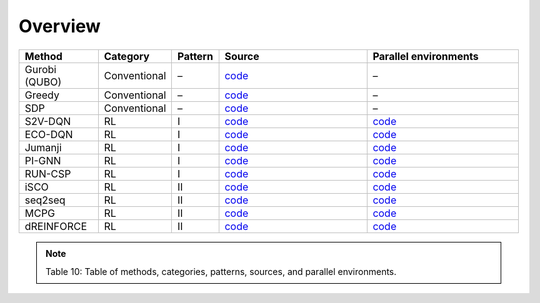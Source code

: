 Overview
=================================

.. list-table::
   :header-rows: 1
   :widths: 20 15 10 40 40

   * - Method
     - Category
     - Pattern
     - Source
     - Parallel environments
   * - Gurobi (QUBO)
     - Conventional
     - –
     - `code <https://github.com/zhumingpassional/RLSolver/blob/master/rlsolver/methods/gurobi.py>`_
     - –
   * - Greedy
     - Conventional
     - –
     - `code <https://github.com/zhumingpassional/RLSolver/blob/master/rlsolver/methods/greedy.py>`_
     - –
   * - SDP
     - Conventional
     - –
     - `code <https://github.com/zhumingpassional/RLSolver/blob/master/rlsolver/methods/sdp.py>`_
     - –
   * - S2V-DQN
     - RL
     - I
     - `code <https://github.com/Open-Finance-Lab/RLSolver/blob/master/rlsolver/methods/eco_s2v/train_and_inference/train_s2v.py>`_
     - `code <https://github.com/zhumingpassional/RLSolver/blob/master/rlsolver/envs/env_S2V.py>`_
   * - ECO-DQN
     - RL
     - I
     - `code <https://github.com/zhumingpassional/RLSolver/blob/master/rlsolver/methods/eco_s2v/train_and_inference/train_eco.py>`_
     - `code <https://github.com/zhumingpassional/RLSolver/blob/master/rlsolver/envs/env_ECO.py>`_
   * - Jumanji
     - RL
     - I
     - `code <https://github.com/zhumingpassional/RLSolver/tree/master/rlsolver/methods/eco_s2v/jumanji>`_
     - `code <https://github.com/zhumingpassional/RLSolver/blob/master/rlsolver/envs/env_Jumanji.py>`_
   * - PI-GNN
     - RL
     - I
     - `code <https://github.com/zhumingpassional/RLSolver/tree/master/rlsolver/methods/PIGNN>`_
     - `code <https://github.com/zhumingpassional/RLSolver/blob/master/rlsolver/envs/env_PIGNN.py>`_
   * - RUN-CSP
     - RL
     - I
     - `code <https://github.com/zhumingpassional/RLSolver/tree/master/rlsolver/methods/RUNCSP>`_
     - `code <https://github.com/zhumingpassional/RLSolver/blob/master/rlsolver/envs/env_RUNCSP.py>`_
   * - iSCO
     - RL
     - II
     - `code <https://github.com/Open-Finance-Lab/RLSolver/tree/master/rlsolver/methods/ISCO>`_
     - `code <https://github.com/zhumingpassional/RLSolver/blob/master/rlsolver/envs/env_ISCO.py>`_
   * - seq2seq
     - RL
     - II
     - `code <https://github.com/zhumingpassional/RLSolver/tree/master/rlsolver/methods/seq2seq>`_
     - `code <https://github.com/zhumingpassional/RLSolver/blob/master/rlsolver/envs/env_seq2seq.py>`_
   * - MCPG
     - RL
     - II
     - `code <https://github.com/zhumingpassional/RLSolver/blob/master/rlsolver/methods/mcpg.py>`_
     - `code <https://github.com/zhumingpassional/RLSolver/blob/master/rlsolver/envs/env_mcpg.py>`_
   * - dREINFORCE
     - RL
     - II
     - `code <https://github.com/zhumingpassional/RLSolver/tree/master/rlsolver/methods/L2A>`_
     - `code <https://github.com/zhumingpassional/RLSolver/blob/master/rlsolver/envs/env_L2A.py>`_

.. note::
   Table 10: Table of methods, categories, patterns, sources, and parallel environments.
